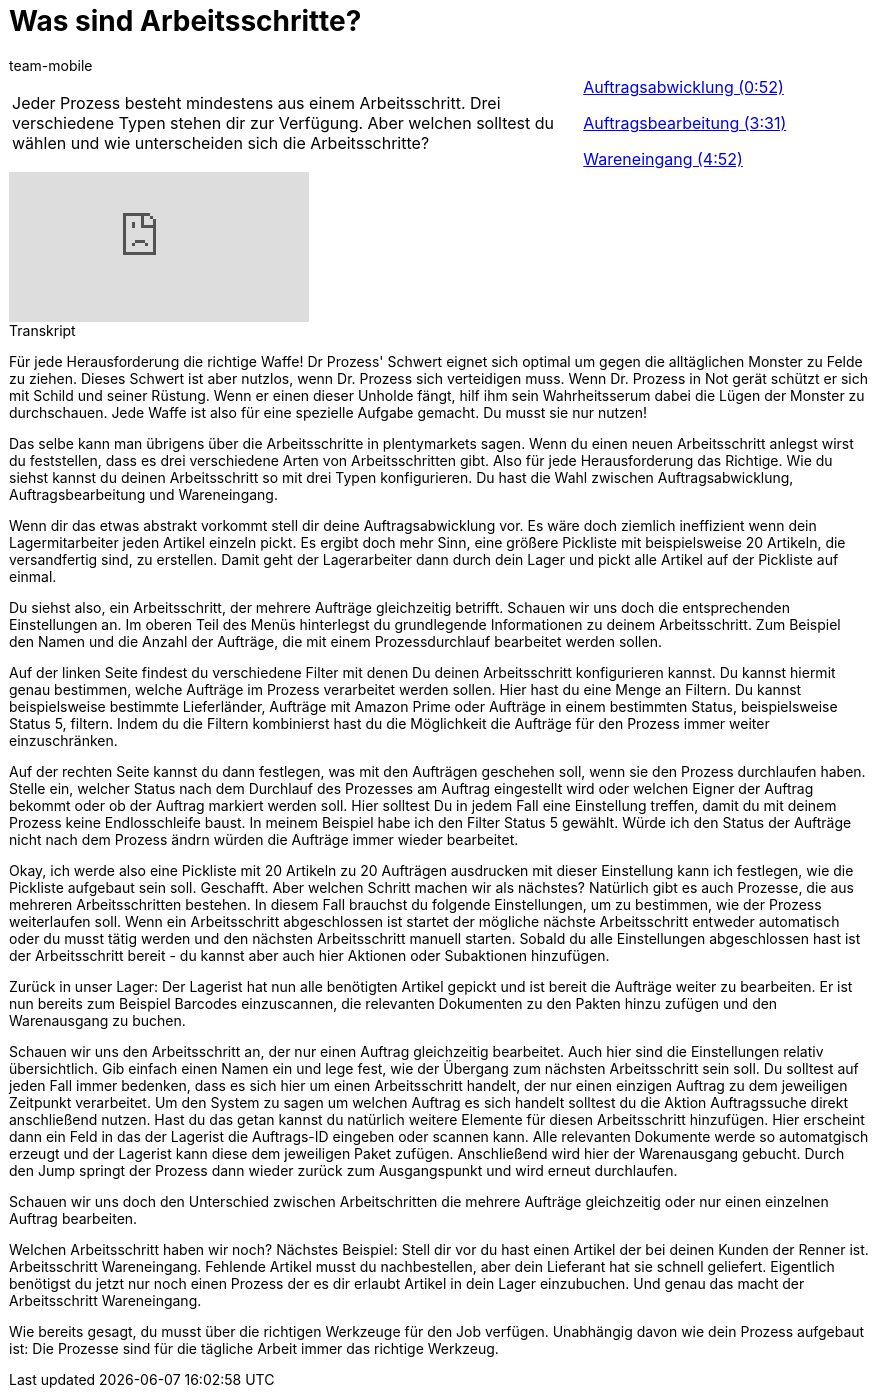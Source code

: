 = Was sind Arbeitsschritte?
:lang: de
:position: 10040
:url: videos/automatisierung/prozesse/arbeitsschritte
:id: BUOSZYI
:author: team-mobile

//tag::einleitung[]
[cols="2, 1" grid=none]
|===
|Jeder Prozess besteht mindestens aus einem Arbeitsschritt. Drei verschiedene Typen stehen dir zur Verfügung. Aber welchen solltest du wählen und wie unterscheiden sich die Arbeitsschritte?
|<<videos/automatisierung/prozesse/arbeitsschritte-auftragsabwicklung#video, Auftragsabwicklung (0:52)>>

<<videos/automatisierung/prozesse/arbeitsschritte-auftragsbearbeitung#video, Auftragsbearbeitung (3:31)>>

<<videos/automatisierung/prozesse/arbeitsschritte-wareneingang#video, Wareneingang (4:52)>>

|===
//end::einleitung[]

video::223728357[vimeo]


// tag::transkript[]
[.collapseBox]
.Transkript
--
Für jede Herausforderung die richtige Waffe! Dr Prozess' Schwert eignet sich optimal um gegen die alltäglichen Monster zu Felde zu ziehen. Dieses Schwert ist aber nutzlos, wenn Dr. Prozess sich verteidigen muss. Wenn Dr. Prozess in Not gerät schützt er sich mit Schild und seiner Rüstung. Wenn er einen dieser Unholde fängt, hilf ihm sein Wahrheitsserum dabei die Lügen der Monster zu durchschauen. Jede Waffe ist also für eine spezielle Aufgabe gemacht. Du musst sie nur nutzen!

Das selbe kann man übrigens über die Arbeitsschritte in plentymarkets sagen. Wenn du einen neuen Arbeitsschritt anlegst wirst du feststellen, dass es drei verschiedene Arten von Arbeitsschritten gibt. Also für jede Herausforderung das Richtige. Wie du siehst kannst du deinen Arbeitsschritt so mit drei Typen konfigurieren. Du hast die Wahl zwischen Auftragsabwicklung, Auftragsbearbeitung und Wareneingang.

Wenn dir das etwas abstrakt vorkommt stell dir deine Auftragsabwicklung vor. Es wäre doch
ziemlich ineffizient wenn dein Lagermitarbeiter jeden Artikel einzeln pickt. Es ergibt doch mehr Sinn, eine größere Pickliste mit beispielsweise 20 Artikeln, die versandfertig sind, zu erstellen. Damit geht der Lagerarbeiter dann durch dein Lager und pickt alle Artikel auf der Pickliste auf einmal.

Du siehst also, ein Arbeitsschritt, der mehrere Aufträge gleichzeitig betrifft. Schauen wir uns doch die entsprechenden Einstellungen an. Im oberen Teil des Menüs hinterlegst du grundlegende Informationen zu deinem Arbeitsschritt. Zum Beispiel den Namen und die Anzahl der Aufträge, die mit einem Prozessdurchlauf bearbeitet werden sollen.

Auf der linken Seite findest du verschiedene Filter mit denen Du deinen Arbeitsschritt
konfigurieren kannst. Du kannst hiermit genau bestimmen, welche Aufträge im Prozess
verarbeitet werden sollen. Hier hast du eine Menge an Filtern. Du kannst beispielsweise bestimmte Lieferländer, Aufträge mit Amazon Prime oder Aufträge in einem bestimmten Status, beispielsweise Status 5, filtern. Indem du die Filtern kombinierst hast du die Möglichkeit die Aufträge für den Prozess immer weiter einzuschränken.

Auf der rechten Seite kannst du dann festlegen, was mit den Aufträgen geschehen soll, wenn sie den Prozess durchlaufen haben. Stelle ein, welcher Status nach dem Durchlauf des Prozesses am Auftrag eingestellt wird oder welchen Eigner der Auftrag bekommt oder ob der Auftrag markiert werden soll. Hier solltest Du in jedem Fall eine Einstellung treffen, damit du mit deinem Prozess keine Endlosschleife baust. In meinem Beispiel habe ich den Filter Status 5 gewählt. Würde ich den Status der Aufträge nicht nach dem Prozess ändrn würden die Aufträge immer wieder bearbeitet.

Okay, ich werde also eine Pickliste mit 20 Artikeln zu 20 Aufträgen ausdrucken mit dieser Einstellung kann ich festlegen, wie die Pickliste aufgebaut sein soll. Geschafft. Aber welchen Schritt machen wir als nächstes? Natürlich gibt es auch Prozesse, die aus mehreren Arbeitsschritten bestehen. In diesem Fall brauchst du folgende Einstellungen, um zu bestimmen, wie der Prozess weiterlaufen soll. Wenn ein Arbeitsschritt abgeschlossen ist startet der mögliche nächste Arbeitsschritt entweder automatisch oder du musst tätig werden und den nächsten Arbeitsschritt manuell starten. Sobald du alle Einstellungen abgeschlossen hast ist der Arbeitsschritt bereit - du kannst aber auch hier Aktionen oder Subaktionen hinzufügen.

Zurück in unser Lager: Der Lagerist hat nun alle benötigten Artikel gepickt und ist bereit die Aufträge weiter zu bearbeiten. Er ist nun bereits zum Beispiel Barcodes einzuscannen, die relevanten Dokumenten zu den Pakten hinzu zufügen und den Warenausgang zu buchen.

Schauen wir uns den Arbeitsschritt an, der nur einen Auftrag gleichzeitig bearbeitet. Auch hier sind die Einstellungen relativ übersichtlich. Gib einfach einen Namen ein und lege fest, wie der Übergang zum nächsten Arbeitsschritt sein soll. Du solltest auf jeden Fall immer bedenken, dass es sich hier um einen Arbeitsschritt handelt, der nur einen einzigen Auftrag zu dem jeweiligen Zeitpunkt verarbeitet. Um den System zu sagen um welchen Auftrag es sich handelt solltest du die Aktion Auftragssuche direkt anschließend nutzen. Hast du das getan kannst du natürlich weitere Elemente für diesen Arbeitsschritt hinzufügen. Hier erscheint dann ein Feld in das der Lagerist die Auftrags-ID eingeben oder scannen kann. Alle relevanten Dokumente werde so automatgisch erzeugt und der Lagerist kann diese dem
jeweiligen Paket zufügen. Anschließend wird hier der Warenausgang gebucht. Durch den Jump springt der Prozess dann wieder zurück zum Ausgangspunkt und wird erneut
durchlaufen.

Schauen wir uns doch den Unterschied zwischen Arbeitschritten die mehrere Aufträge gleichzeitig oder nur einen einzelnen Auftrag bearbeiten.

Welchen Arbeitsschritt haben wir noch? Nächstes Beispiel: Stell dir vor du hast einen Artikel der bei deinen Kunden der Renner ist. Arbeitsschritt Wareneingang. Fehlende Artikel musst du nachbestellen, aber dein Lieferant hat sie schnell geliefert. Eigentlich benötigst du jetzt nur noch einen Prozess der es dir erlaubt Artikel in dein Lager
einzubuchen. Und genau das macht der Arbeitsschritt Wareneingang.

Wie bereits gesagt, du musst über die richtigen Werkzeuge für den Job verfügen. Unabhängig
davon wie dein Prozess aufgebaut ist: Die Prozesse sind für die tägliche Arbeit immer das
richtige Werkzeug.
--
//end::transkript[]
